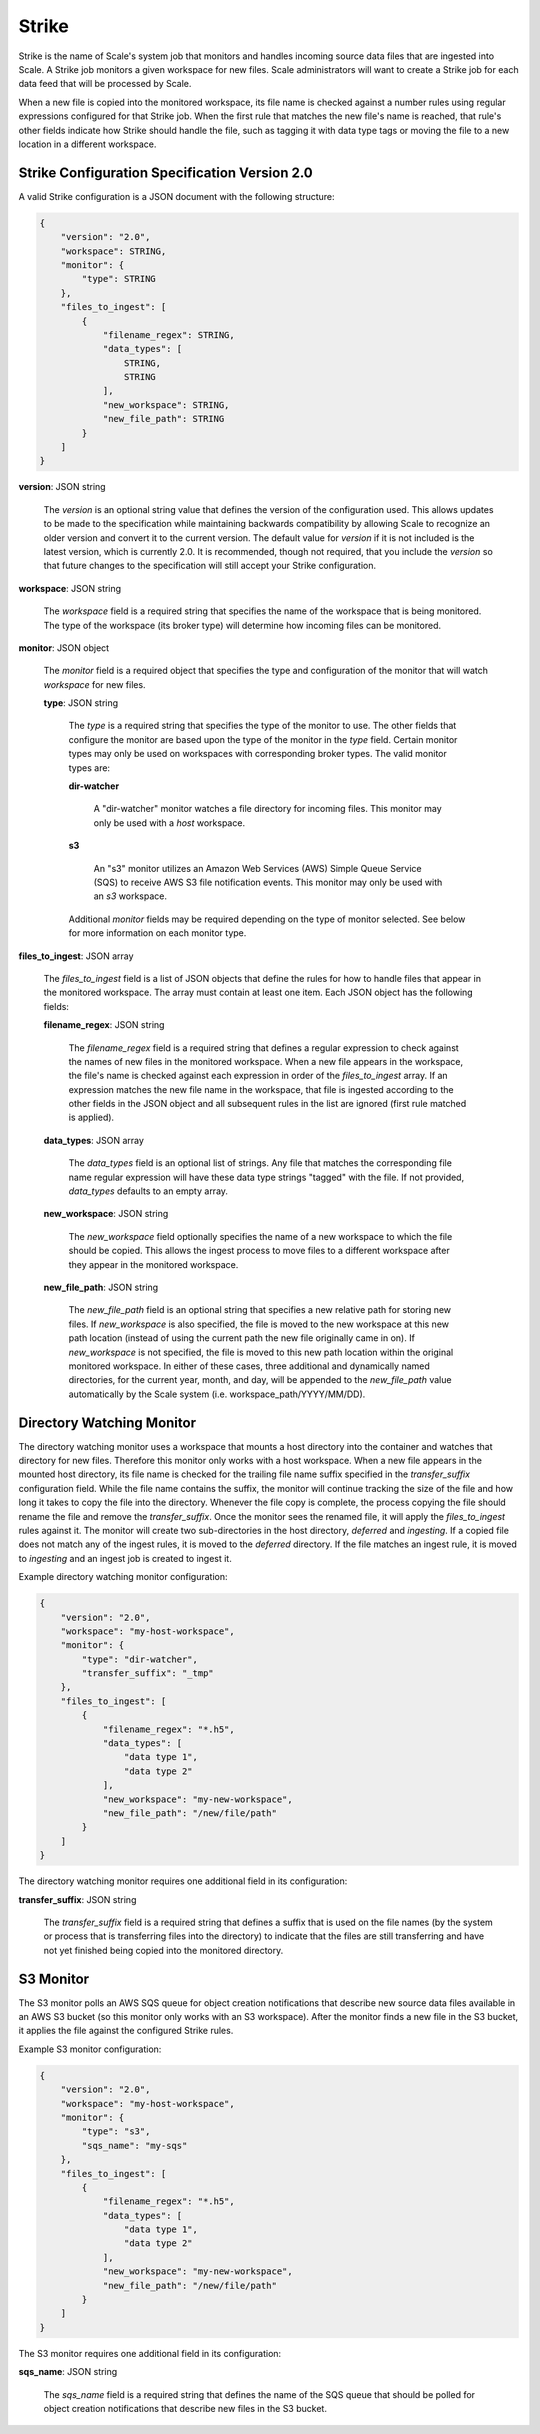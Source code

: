 
.. _architecture_strike:

Strike
========================================================================================================================

Strike is the name of Scale's system job that monitors and handles incoming source data files that are ingested into
Scale. A Strike job monitors a given workspace for new files. Scale administrators will want to create a Strike job for
each data feed that will be processed by Scale.

When a new file is copied into the monitored workspace, its file name is checked against a number rules using regular
expressions configured for that Strike job. When the first rule that matches the new file's name is reached, that rule's
other fields indicate how Strike should handle the file, such as tagging it with data type tags or moving the file to a
new location in a different workspace.

.. _architecture_strike_spec:

Strike Configuration Specification Version 2.0
------------------------------------------------------------------------------------------------------------------------

A valid Strike configuration is a JSON document with the following structure:
 
.. code-block:: javascript

   {
       "version": "2.0",
       "workspace": STRING,
       "monitor": {
           "type": STRING
       },
       "files_to_ingest": [
           {
               "filename_regex": STRING,
               "data_types": [
                   STRING,
                   STRING
               ],
               "new_workspace": STRING,
               "new_file_path": STRING
           }
       ]
   }

**version**: JSON string

    The *version* is an optional string value that defines the version of the configuration used. This allows updates to
    be made to the specification while maintaining backwards compatibility by allowing Scale to recognize an older
    version and convert it to the current version. The default value for *version* if it is not included is the latest
    version, which is currently 2.0. It is recommended, though not required, that you include the *version* so that
    future changes to the specification will still accept your Strike configuration.

**workspace**: JSON string

    The *workspace* field is a required string that specifies the name of the workspace that is being monitored. The
    type of the workspace (its broker type) will determine how incoming files can be monitored.

**monitor**: JSON object

    The *monitor* field is a required object that specifies the type and configuration of the monitor that will watch
    *workspace* for new files.

    **type**: JSON string

        The *type* is a required string that specifies the type of the monitor to use. The other fields that configure
        the monitor are based upon the type of the monitor in the *type* field. Certain monitor types may only be used
        on workspaces with corresponding broker types. The valid monitor types are:

        **dir-watcher**

            A "dir-watcher" monitor watches a file directory for incoming files. This monitor may only be used with a
            *host* workspace.

        **s3**

            An "s3" monitor utilizes an Amazon Web Services (AWS) Simple Queue Service (SQS) to receive AWS S3 file
            notification events. This monitor may only be used with an *s3* workspace.

        Additional *monitor* fields may be required depending on the type of monitor selected. See below for more
        information on each monitor type.

**files_to_ingest**: JSON array

    The *files_to_ingest* field is a list of JSON objects that define the rules for how to handle files that appear in
    the monitored workspace. The array must contain at least one item. Each JSON object has the following fields:

    **filename_regex**: JSON string

        The *filename_regex* field is a required string that defines a regular expression to check against the names of
        new files in the monitored workspace. When a new file appears in the workspace, the file's name is checked
        against each expression in order of the *files_to_ingest* array. If an expression matches the new file name in
        the workspace, that file is ingested according to the other fields in the JSON object and all subsequent rules
        in the list are ignored (first rule matched is applied).

    **data_types**: JSON array

        The *data_types* field is an optional list of strings. Any file that matches the corresponding file name regular
        expression will have these data type strings "tagged" with the file. If not provided, *data_types* defaults to
        an empty array.

    **new_workspace**: JSON string

        The *new_workspace* field optionally specifies the name of a new workspace to which the file should be copied.
        This allows the ingest process to move files to a different workspace after they appear in the monitored
        workspace.

    **new_file_path**: JSON string

        The *new_file_path* field is an optional string that specifies a new relative path for storing new files. If
        *new_workspace* is also specified, the file is moved to the new workspace at this new path location (instead of
        using the current path the new file originally came in on). If *new_workspace* is not specified, the file is
        moved to this new path location within the original monitored workspace. In either of these cases, three
        additional and dynamically named directories, for the current year, month, and day, will be appended to the
        *new_file_path* value automatically by the Scale system (i.e. workspace_path/YYYY/MM/DD).

Directory Watching Monitor
------------------------------------------------------------------------------------------------------------------------

The directory watching monitor uses a workspace that mounts a host directory into the container and watches that
directory for new files. Therefore this monitor only works with a host workspace. When a new file appears in the mounted
host directory, its file name is checked for the trailing file name suffix specified in the *transfer_suffix*
configuration field. While the file name contains the suffix, the monitor will continue tracking the size of the file
and how long it takes to copy the file into the directory. Whenever the file copy is complete, the process copying the
file should rename the file and remove the *transfer_suffix*. Once the monitor sees the renamed file, it will apply the
*files_to_ingest* rules against it. The monitor will create two sub-directories in the host directory, *deferred* and
*ingesting*.  If a copied file does not match any of the ingest rules, it is moved to the *deferred* directory. If the
file matches an ingest rule, it is moved to *ingesting* and an ingest job is created to ingest it.

Example directory watching monitor configuration:

.. code-block:: javascript

   {
       "version": "2.0",
       "workspace": "my-host-workspace",
       "monitor": {
           "type": "dir-watcher",
           "transfer_suffix": "_tmp"
       },
       "files_to_ingest": [
           {
               "filename_regex": "*.h5",
               "data_types": [
                   "data type 1",
                   "data type 2"
               ],
               "new_workspace": "my-new-workspace",
               "new_file_path": "/new/file/path"
           }
       ]
   }

The directory watching monitor requires one additional field in its configuration:

**transfer_suffix**: JSON string

    The *transfer_suffix* field is a required string that defines a suffix that is used on the file names (by the
    system or process that is transferring files into the directory) to indicate that the files are still transferring
    and have not yet finished being copied into the monitored directory.

S3 Monitor
------------------------------------------------------------------------------------------------------------------------

The S3 monitor polls an AWS SQS queue for object creation notifications that describe new source data files available in
an AWS S3 bucket (so this monitor only works with an S3 workspace). After the monitor finds a new file in the S3 bucket,
it applies the file against the configured Strike rules.

Example S3 monitor configuration:

.. code-block:: javascript

   {
       "version": "2.0",
       "workspace": "my-host-workspace",
       "monitor": {
           "type": "s3",
           "sqs_name": "my-sqs"
       },
       "files_to_ingest": [
           {
               "filename_regex": "*.h5",
               "data_types": [
                   "data type 1",
                   "data type 2"
               ],
               "new_workspace": "my-new-workspace",
               "new_file_path": "/new/file/path"
           }
       ]
   }

The S3 monitor requires one additional field in its configuration:

**sqs_name**: JSON string

    The *sqs_name* field is a required string that defines the name of the SQS queue that should be polled for object
    creation notifications that describe new files in the S3 bucket.
